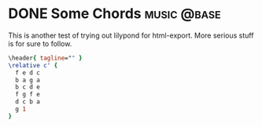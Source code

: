 #+hugo_base_dir: ../../

* DONE Some Chords :music:@base:
CLOSED: [2023-05-19 Fri 22:37]
:PROPERTIES:
:EXPORT_FILE_NAME: Some Tunes...
:END:
#+options: tex:dvisvgm

This is another test of trying out lilypond for html-export. More serious stuff
is for sure to follow.

#+begin_src lilypond :file test.png
\header{ tagline="" }
\relative c' {
  f e d c
  b a g a
  b c d e
  f g f e
  d c b a
  g 1
}
#+end_src

#+RESULTS:
[[file:test.png]]
